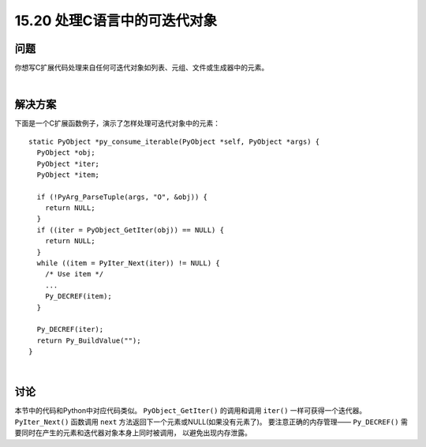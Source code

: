 ==============================
15.20 处理C语言中的可迭代对象
==============================

----------
问题
----------
你想写C扩展代码处理来自任何可迭代对象如列表、元组、文件或生成器中的元素。

|

----------
解决方案
----------
下面是一个C扩展函数例子，演示了怎样处理可迭代对象中的元素：

::

    static PyObject *py_consume_iterable(PyObject *self, PyObject *args) {
      PyObject *obj;
      PyObject *iter;
      PyObject *item;

      if (!PyArg_ParseTuple(args, "O", &obj)) {
        return NULL;
      }
      if ((iter = PyObject_GetIter(obj)) == NULL) {
        return NULL;
      }
      while ((item = PyIter_Next(iter)) != NULL) {
        /* Use item */
        ...
        Py_DECREF(item);
      }

      Py_DECREF(iter);
      return Py_BuildValue("");
    }

|

----------
讨论
----------
本节中的代码和Python中对应代码类似。
``PyObject_GetIter()`` 的调用和调用 ``iter()`` 一样可获得一个迭代器。
``PyIter_Next()`` 函数调用 ``next`` 方法返回下一个元素或NULL(如果没有元素了)。
要注意正确的内存管理—— ``Py_DECREF()`` 需要同时在产生的元素和迭代器对象本身上同时被调用，
以避免出现内存泄露。

